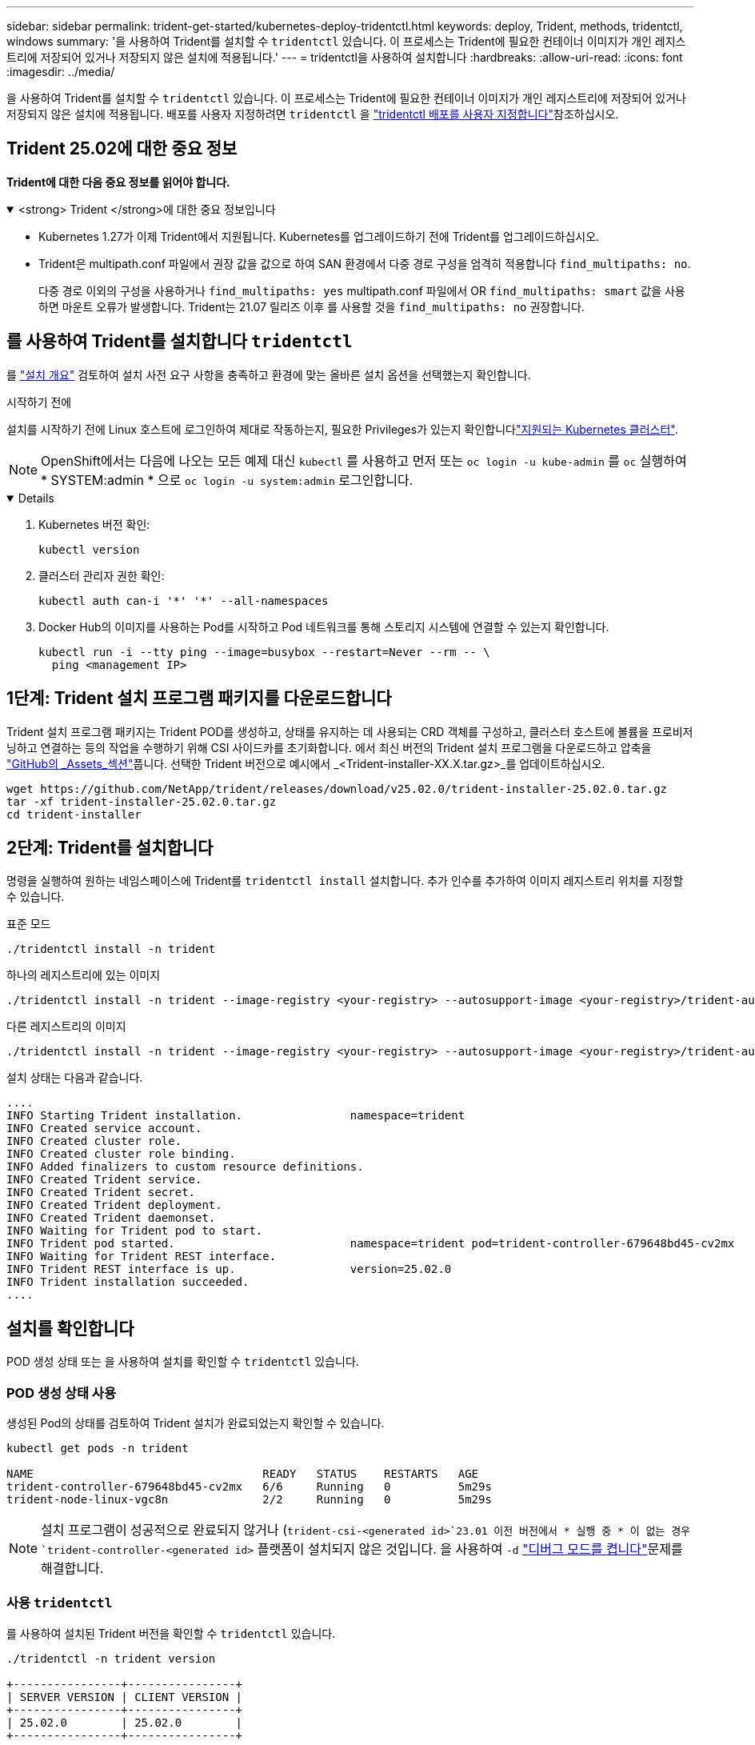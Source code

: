 ---
sidebar: sidebar 
permalink: trident-get-started/kubernetes-deploy-tridentctl.html 
keywords: deploy, Trident, methods, tridentctl, windows 
summary: '을 사용하여 Trident를 설치할 수 `tridentctl` 있습니다. 이 프로세스는 Trident에 필요한 컨테이너 이미지가 개인 레지스트리에 저장되어 있거나 저장되지 않은 설치에 적용됩니다.' 
---
= tridentctl을 사용하여 설치합니다
:hardbreaks:
:allow-uri-read: 
:icons: font
:imagesdir: ../media/


[role="lead"]
을 사용하여 Trident를 설치할 수 `tridentctl` 있습니다. 이 프로세스는 Trident에 필요한 컨테이너 이미지가 개인 레지스트리에 저장되어 있거나 저장되지 않은 설치에 적용됩니다. 배포를 사용자 지정하려면 `tridentctl` 을 link:kubernetes-customize-deploy-tridentctl.html["tridentctl 배포를 사용자 지정합니다"]참조하십시오.



== Trident 25.02에 대한 중요 정보

*Trident에 대한 다음 중요 정보를 읽어야 합니다.*

.<strong> Trident </strong>에 대한 중요 정보입니다
[%collapsible%open]
====
* Kubernetes 1.27가 이제 Trident에서 지원됩니다. Kubernetes를 업그레이드하기 전에 Trident를 업그레이드하십시오.
* Trident은 multipath.conf 파일에서 권장 값을 값으로 하여 SAN 환경에서 다중 경로 구성을 엄격히 적용합니다 `find_multipaths: no`.
+
다중 경로 이외의 구성을 사용하거나 `find_multipaths: yes` multipath.conf 파일에서 OR `find_multipaths: smart` 값을 사용하면 마운트 오류가 발생합니다. Trident는 21.07 릴리즈 이후 를 사용할 것을 `find_multipaths: no` 권장합니다.



====


== 를 사용하여 Trident를 설치합니다 `tridentctl`

를 link:../trident-get-started/kubernetes-deploy.html["설치 개요"] 검토하여 설치 사전 요구 사항을 충족하고 환경에 맞는 올바른 설치 옵션을 선택했는지 확인합니다.

.시작하기 전에
설치를 시작하기 전에 Linux 호스트에 로그인하여 제대로 작동하는지, 필요한 Privileges가 있는지 확인합니다link:requirements.html["지원되는 Kubernetes 클러스터"^].


NOTE: OpenShift에서는 다음에 나오는 모든 예제 대신 `kubectl` 를 사용하고 먼저 또는 `oc login -u kube-admin` 를 `oc` 실행하여 * SYSTEM:admin * 으로 `oc login -u system:admin` 로그인합니다.

[%collapsible%open]
====
. Kubernetes 버전 확인:
+
[listing]
----
kubectl version
----
. 클러스터 관리자 권한 확인:
+
[listing]
----
kubectl auth can-i '*' '*' --all-namespaces
----
. Docker Hub의 이미지를 사용하는 Pod를 시작하고 Pod 네트워크를 통해 스토리지 시스템에 연결할 수 있는지 확인합니다.
+
[listing]
----
kubectl run -i --tty ping --image=busybox --restart=Never --rm -- \
  ping <management IP>
----


====


== 1단계: Trident 설치 프로그램 패키지를 다운로드합니다

Trident 설치 프로그램 패키지는 Trident POD를 생성하고, 상태를 유지하는 데 사용되는 CRD 객체를 구성하고, 클러스터 호스트에 볼륨을 프로비저닝하고 연결하는 등의 작업을 수행하기 위해 CSI 사이드카를 초기화합니다. 에서 최신 버전의 Trident 설치 프로그램을 다운로드하고 압축을 link:https://github.com/NetApp/trident/releases/latest["GitHub의 _Assets_섹션"^]풉니다. 선택한 Trident 버전으로 예시에서 _<Trident-installer-XX.X.tar.gz>_를 업데이트하십시오.

[listing]
----
wget https://github.com/NetApp/trident/releases/download/v25.02.0/trident-installer-25.02.0.tar.gz
tar -xf trident-installer-25.02.0.tar.gz
cd trident-installer
----


== 2단계: Trident를 설치합니다

명령을 실행하여 원하는 네임스페이스에 Trident를 `tridentctl install` 설치합니다. 추가 인수를 추가하여 이미지 레지스트리 위치를 지정할 수 있습니다.

[role="tabbed-block"]
====
.표준 모드
--
[listing]
----
./tridentctl install -n trident
----
--
.하나의 레지스트리에 있는 이미지
--
[listing]
----
./tridentctl install -n trident --image-registry <your-registry> --autosupport-image <your-registry>/trident-autosupport:25.02 --trident-image <your-registry>/trident:25.02.0
----
--
.다른 레지스트리의 이미지
--
[listing]
----
./tridentctl install -n trident --image-registry <your-registry> --autosupport-image <your-registry>/trident-autosupport:25.02 --trident-image <your-registry>/trident:25.02.0
----
--
====
설치 상태는 다음과 같습니다.

[listing]
----
....
INFO Starting Trident installation.                namespace=trident
INFO Created service account.
INFO Created cluster role.
INFO Created cluster role binding.
INFO Added finalizers to custom resource definitions.
INFO Created Trident service.
INFO Created Trident secret.
INFO Created Trident deployment.
INFO Created Trident daemonset.
INFO Waiting for Trident pod to start.
INFO Trident pod started.                          namespace=trident pod=trident-controller-679648bd45-cv2mx
INFO Waiting for Trident REST interface.
INFO Trident REST interface is up.                 version=25.02.0
INFO Trident installation succeeded.
....
----


== 설치를 확인합니다

POD 생성 상태 또는 을 사용하여 설치를 확인할 수 `tridentctl` 있습니다.



=== POD 생성 상태 사용

생성된 Pod의 상태를 검토하여 Trident 설치가 완료되었는지 확인할 수 있습니다.

[listing]
----
kubectl get pods -n trident

NAME                                  READY   STATUS    RESTARTS   AGE
trident-controller-679648bd45-cv2mx   6/6     Running   0          5m29s
trident-node-linux-vgc8n              2/2     Running   0          5m29s
----

NOTE: 설치 프로그램이 성공적으로 완료되지 않거나 (`trident-csi-<generated id>`23.01 이전 버전에서 * 실행 중 * 이 없는 경우 `trident-controller-<generated id>` 플랫폼이 설치되지 않은 것입니다. 을 사용하여 `-d` link:../troubleshooting.html#troubleshooting-an-unsuccessful-trident-deployment-using-tridentctl["디버그 모드를 켭니다"]문제를 해결합니다.



=== 사용 `tridentctl`

를 사용하여 설치된 Trident 버전을 확인할 수 `tridentctl` 있습니다.

[listing]
----
./tridentctl -n trident version

+----------------+----------------+
| SERVER VERSION | CLIENT VERSION |
+----------------+----------------+
| 25.02.0        | 25.02.0        |
+----------------+----------------+
----


== 샘플 구성

다음 예에서는 를 사용하여 Trident를 설치하기 위한 샘플 구성을 `tridentctl` 제공합니다.

.Windows 노드
[%collapsible]
====
Windows 노드에서 Trident를 실행하려면 다음을 따르십시오.

[listing]
----
tridentctl install --windows -n trident
----
====
.강제 분리
[%collapsible]
====
강제 분리에 대한 자세한 내용은 을 link:..trident-get-started/kubernetes-customize-deploy.html["Trident 운영자 설치를 사용자 지정합니다"]참조하십시오.

[listing]
----
tridentctl install --enable-force-detach=true -n trident
----
====